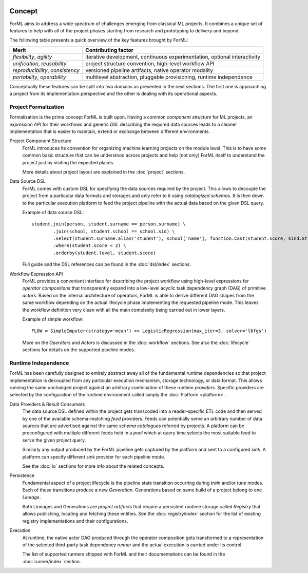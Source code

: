  .. Licensed to the Apache Software Foundation (ASF) under one
    or more contributor license agreements.  See the NOTICE file
    distributed with this work for additional information
    regarding copyright ownership.  The ASF licenses this file
    to you under the Apache License, Version 2.0 (the
    "License"); you may not use this file except in compliance
    with the License.  You may obtain a copy of the License at
 ..   http://www.apache.org/licenses/LICENSE-2.0
 .. Unless required by applicable law or agreed to in writing,
    software distributed under the License is distributed on an
    "AS IS" BASIS, WITHOUT WARRANTIES OR CONDITIONS OF ANY
    KIND, either express or implied.  See the License for the
    specific language governing permissions and limitations
    under the License.

Concept
=======

ForML aims to address a wide spectrum of challenges emerging from classical ML projects. It combines a unique set of
features to help with all of the project phases starting from research and prototyping to delivery and beyond.

The following table presents a quick overview of the key features brought by ForML:

+----------------------------------+---------------------------------------------------------------------------+
| Merit                            | Contributing factor                                                       |
+==================================+===========================================================================+
| *flexibility*, *agility*         | iterative development, continuous experimentation, optional interactivity |
+----------------------------------+---------------------------------------------------------------------------+
| *unification*, *reusability*     | project structure convention, high-level workflow API                     |
+----------------------------------+---------------------------------------------------------------------------+
| *reproducibility*, *consistency* | versioned pipeline artifacts, native operator modality                    |
+----------------------------------+---------------------------------------------------------------------------+
| *portability*, *operability*     | multilevel abstraction, pluggable provisioning, runtime independence      |
+----------------------------------+---------------------------------------------------------------------------+

Conceptually these features can be split into two domains as presented in the next sections. The first one is
approaching a project from its implementation perspective and the other is dealing with its operational aspects.


Project Formalization
---------------------

Formalization is the prime concept ForML is built upon. Having a common *component structure* for ML projects,
an *expression API* for their workflows and generic *DSL* describing the required data sources leads to a cleaner
implementation that is easier to maintain, extend or exchange between different environments.

.. _concept-project:

Project Component Structure
    ForML introduces its convention for organizing machine learning projects on the module level. This is to have
    some common basic structure that can be understood across projects and help (not only) ForML itself to understand
    the project just by visiting the expected places.

    More details about project layout are explained in the :doc:`project` sections.

.. _concept-dsl:

Data Source DSL
    ForML comes with custom DSL for specifying the data sources required by the project. This allows to decouple the
    project from a particular data formats and storages and only refer to it using *catalogized schemas*. It is then
    down to the particular execution platform to feed the project pipeline with the actual data based on the given
    DSL query.

    Example of data source DSL::

        student.join(person, student.surname == person.surname) \
                .join(school, student.school == school.sid) \
                .select(student.surname.alias('student'), school['name'], function.Cast(student.score, kind.String())) \
                .where(student.score < 2) \
                .orderby(student.level, student.score)

    Full guide and the DSL references can be found in the :doc:`dsl/index` sections.

.. _concept-workflow:

Workflow Expression API
    ForML provides a convenient interface for describing the project workflow using high-level expressions for
    *operator compositions* that transparently expand into a low-level acyclic task dependency graph (DAG) of primitive
    *actors*. Based on the internal architecture of operators, ForML is able to derive different DAG shapes from the
    same workflow depending on the actual lifecycle phase implementing the requested pipeline mode. This leaves the
    workflow definition very clean with all the main complexity being carried out in lower layers.

    Example of simple workflow::

        FLOW = SimpleImputer(strategy='mean') >> LogisticRegression(max_iter=3, solver='lbfgs')

    More on the *Operators* and *Actors* is discussed in the :doc:`workflow` sections. See also the :doc:`lifecycle`
    sections for details on the supported pipeline modes.


Runtime Independence
--------------------

ForML has been carefully designed to entirely abstract away all of the fundamental runtime dependencies so that project
implementation is decoupled from any particular execution mechanism, storage technology, or data format. This allows
running the same unchanged project against an arbitrary combination of these runtime *providers*. Specific providers are
selected by the configuration of the runtime environment called simply the :doc:`Platform <platform>`.

.. _concept-io:

Data Providers & Result Consumers
    The data source DSL defined within the project gets transcoded into a reader-specific ETL code and then served
    by one of the available schema-matching *feed* providers. Feeds can potentially serve an arbitrary number of
    data sources that are advertised against the same *schema catalogues* referred by projects. A platform can be
    preconfigured with multiple different feeds held in a *pool* which at query time selects the most suitable feed to
    serve the given project query.

    Similarly any output produced by the ForML pipeline gets captured by the platform and sent to a configured *sink*.
    A platform can specify different sink provider for each pipeline mode.

    See the :doc:`io` sections for more info about the related concepts.

.. _concept-persistence:

Persistence
    Fundamental aspect of a project lifecycle is the pipeline state transition occurring during *train* and/or *tune*
    modes. Each of these transitions produce a new *Generation*. Generations based on same build of a project belong to
    one *Lineage*.

    Both Lineages and Generations are *project artifacts* that require a persistent runtime storage called *Registry*
    that allows publishing, locating and fetching these entities. See the :doc:`registry/index` section for the list of
    existing registry implementations and their configurations.

.. _concept-execution:

Execution
    At runtime, the native actor DAG produced through the operator composition gets transformed to a representation
    of the selected third-party task dependency *runner* and the actual execution is carried under its control.

    The list of supported runners shipped with ForML and their documentations can be found in the :doc:`runner/index`
    section.
